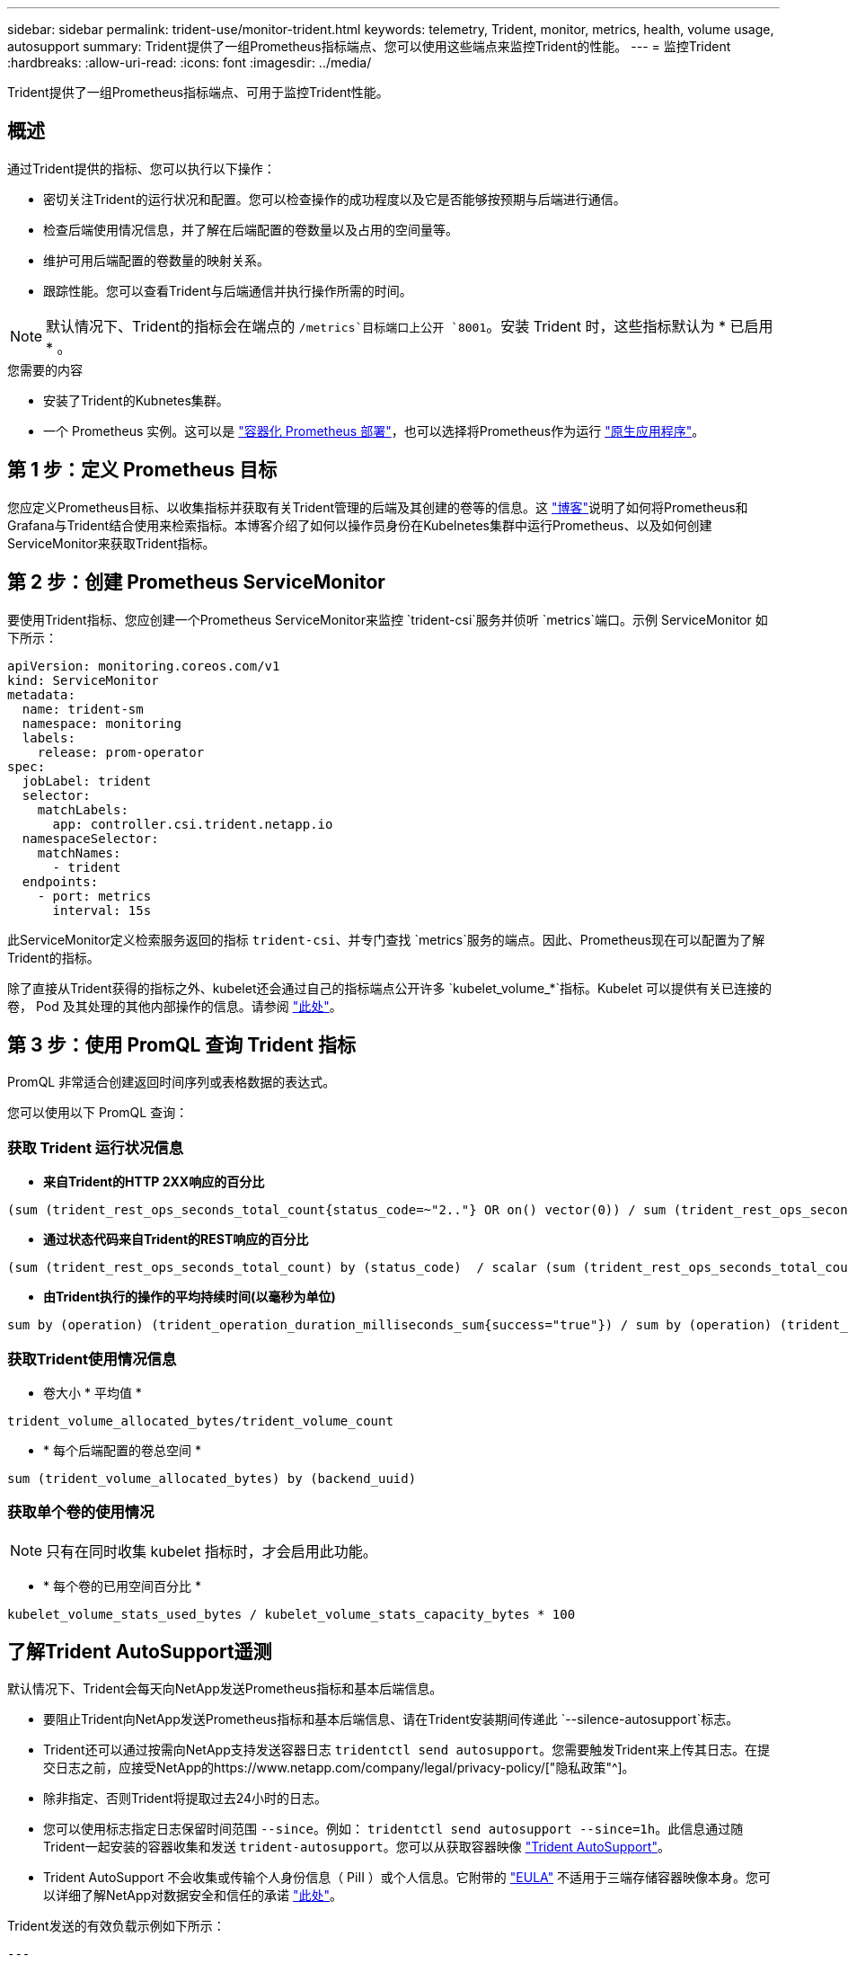 ---
sidebar: sidebar 
permalink: trident-use/monitor-trident.html 
keywords: telemetry, Trident, monitor, metrics, health, volume usage, autosupport 
summary: Trident提供了一组Prometheus指标端点、您可以使用这些端点来监控Trident的性能。 
---
= 监控Trident
:hardbreaks:
:allow-uri-read: 
:icons: font
:imagesdir: ../media/


[role="lead"]
Trident提供了一组Prometheus指标端点、可用于监控Trident性能。



== 概述

通过Trident提供的指标、您可以执行以下操作：

* 密切关注Trident的运行状况和配置。您可以检查操作的成功程度以及它是否能够按预期与后端进行通信。
* 检查后端使用情况信息，并了解在后端配置的卷数量以及占用的空间量等。
* 维护可用后端配置的卷数量的映射关系。
* 跟踪性能。您可以查看Trident与后端通信并执行操作所需的时间。



NOTE: 默认情况下、Trident的指标会在端点的 `/metrics`目标端口上公开 `8001`。安装 Trident 时，这些指标默认为 * 已启用 * 。

.您需要的内容
* 安装了Trident的Kubnetes集群。
* 一个 Prometheus 实例。这可以是 https://github.com/prometheus-operator/prometheus-operator["容器化 Prometheus 部署"^]，也可以选择将Prometheus作为运行 https://prometheus.io/download/["原生应用程序"^]。




== 第 1 步：定义 Prometheus 目标

您应定义Prometheus目标、以收集指标并获取有关Trident管理的后端及其创建的卷等的信息。这 https://netapp.io/2020/02/20/prometheus-and-trident/["博客"^]说明了如何将Prometheus和Grafana与Trident结合使用来检索指标。本博客介绍了如何以操作员身份在Kubelnetes集群中运行Prometheus、以及如何创建ServiceMonitor来获取Trident指标。



== 第 2 步：创建 Prometheus ServiceMonitor

要使用Trident指标、您应创建一个Prometheus ServiceMonitor来监控 `trident-csi`服务并侦听 `metrics`端口。示例 ServiceMonitor 如下所示：

[source, yaml]
----
apiVersion: monitoring.coreos.com/v1
kind: ServiceMonitor
metadata:
  name: trident-sm
  namespace: monitoring
  labels:
    release: prom-operator
spec:
  jobLabel: trident
  selector:
    matchLabels:
      app: controller.csi.trident.netapp.io
  namespaceSelector:
    matchNames:
      - trident
  endpoints:
    - port: metrics
      interval: 15s
----
此ServiceMonitor定义检索服务返回的指标 `trident-csi`、并专门查找 `metrics`服务的端点。因此、Prometheus现在可以配置为了解Trident的指标。

除了直接从Trident获得的指标之外、kubelet还会通过自己的指标端点公开许多 `kubelet_volume_*`指标。Kubelet 可以提供有关已连接的卷， Pod 及其处理的其他内部操作的信息。请参阅 https://kubernetes.io/docs/concepts/cluster-administration/monitoring/["此处"^]。



== 第 3 步：使用 PromQL 查询 Trident 指标

PromQL 非常适合创建返回时间序列或表格数据的表达式。

您可以使用以下 PromQL 查询：



=== 获取 Trident 运行状况信息

* **来自Trident的HTTP 2XX响应的百分比**


[listing]
----
(sum (trident_rest_ops_seconds_total_count{status_code=~"2.."} OR on() vector(0)) / sum (trident_rest_ops_seconds_total_count)) * 100
----
* **通过状态代码来自Trident的REST响应的百分比**


[listing]
----
(sum (trident_rest_ops_seconds_total_count) by (status_code)  / scalar (sum (trident_rest_ops_seconds_total_count))) * 100
----
* **由Trident执行的操作的平均持续时间(以毫秒为单位)**


[listing]
----
sum by (operation) (trident_operation_duration_milliseconds_sum{success="true"}) / sum by (operation) (trident_operation_duration_milliseconds_count{success="true"})
----


=== 获取Trident使用情况信息

* 卷大小 * 平均值 *


[listing]
----
trident_volume_allocated_bytes/trident_volume_count
----
* * 每个后端配置的卷总空间 *


[listing]
----
sum (trident_volume_allocated_bytes) by (backend_uuid)
----


=== 获取单个卷的使用情况


NOTE: 只有在同时收集 kubelet 指标时，才会启用此功能。

* * 每个卷的已用空间百分比 *


[listing]
----
kubelet_volume_stats_used_bytes / kubelet_volume_stats_capacity_bytes * 100
----


== 了解Trident AutoSupport遥测

默认情况下、Trident会每天向NetApp发送Prometheus指标和基本后端信息。

* 要阻止Trident向NetApp发送Prometheus指标和基本后端信息、请在Trident安装期间传递此 `--silence-autosupport`标志。
* Trident还可以通过按需向NetApp支持发送容器日志 `tridentctl send autosupport`。您需要触发Trident来上传其日志。在提交日志之前，应接受NetApp的https://www.netapp.com/company/legal/privacy-policy/["隐私政策"^]。
* 除非指定、否则Trident将提取过去24小时的日志。
* 您可以使用标志指定日志保留时间范围 `--since`。例如： `tridentctl send autosupport --since=1h`。此信息通过随Trident一起安装的容器收集和发送 `trident-autosupport`。您可以从获取容器映像 https://hub.docker.com/r/netapp/trident-autosupport["Trident AutoSupport"^]。
* Trident AutoSupport 不会收集或传输个人身份信息（ PiII ）或个人信息。它附带的 https://www.netapp.com/us/media/enduser-license-agreement-worldwide.pdf["EULA"^] 不适用于三端存储容器映像本身。您可以详细了解NetApp对数据安全和信任的承诺 https://www.netapp.com/pdf.html?item=/media/14114-enduserlicenseagreementworldwidepdf.pdf["此处"^]。


Trident发送的有效负载示例如下所示：

[source, yaml]
----
---
items:
  - backendUUID: ff3852e1-18a5-4df4-b2d3-f59f829627ed
    protocol: file
    config:
      version: 1
      storageDriverName: ontap-nas
      debug: false
      debugTraceFlags: null
      disableDelete: false
      serialNumbers:
        - nwkvzfanek_SN
      limitVolumeSize: ""
    state: online
    online: true
----
* AutoSupport 消息将发送到 NetApp 的 AutoSupport 端点。如果使用私有注册表存储容器映像、则可以使用标志。 `--image-registry`
* 您也可以通过生成安装 YAML 文件来配置代理 URL 。这可以通过使用创建YAML文件并在中为容器 `trident-deployment.yaml`添加 `--proxy-url`参数 `trident-autosupport`来实现 `tridentctl install --generate-custom-yaml`。




== 禁用Trident指标

要**禁止**报告**度量指标，应生成自定义YAML (使用 `--generate-custom-yaml`标志)并对其进行编辑，以删除 `--metrics`为树枝调用的标志 `trident-main`。
